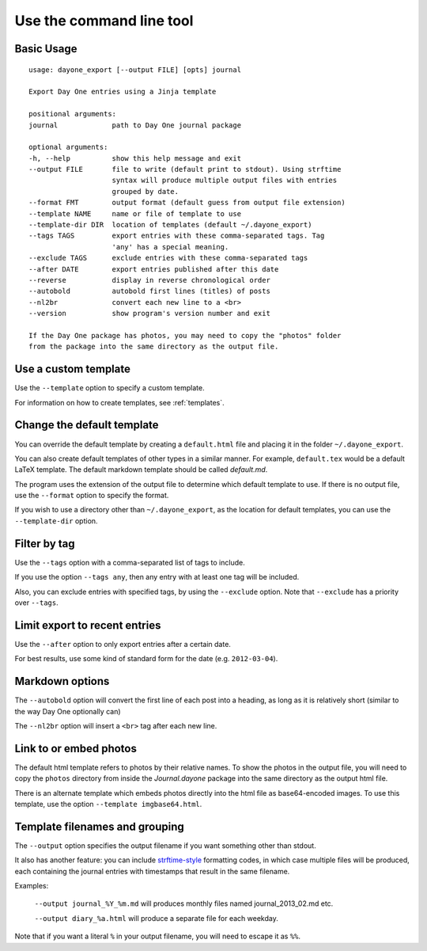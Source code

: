 .. highlight:: none

Use the command line tool
=========================


Basic Usage
-----------

::

    usage: dayone_export [--output FILE] [opts] journal

    Export Day One entries using a Jinja template

    positional arguments:
    journal             path to Day One journal package

    optional arguments:
    -h, --help          show this help message and exit
    --output FILE       file to write (default print to stdout). Using strftime
                        syntax will produce multiple output files with entries
                        grouped by date.
    --format FMT        output format (default guess from output file extension)
    --template NAME     name or file of template to use
    --template-dir DIR  location of templates (default ~/.dayone_export)
    --tags TAGS         export entries with these comma-separated tags. Tag
                        'any' has a special meaning.
    --exclude TAGS      exclude entries with these comma-separated tags
    --after DATE        export entries published after this date
    --reverse           display in reverse chronological order
    --autobold          autobold first lines (titles) of posts
    --nl2br             convert each new line to a <br>
    --version           show program's version number and exit

    If the Day One package has photos, you may need to copy the "photos" folder
    from the package into the same directory as the output file.

Use a custom template
---------------------

Use the ``--template`` option to specify a custom template.

For information on how to create templates, see :ref:`templates`.


Change the default template
---------------------------

You can override the default template by creating a ``default.html`` file
and placing it in the folder ``~/.dayone_export``.

You can also create default templates of other types in a similar manner.
For example, ``default.tex`` would be a default LaTeX template.
The default markdown template should be called `default.md`.

The program uses the extension of the output file to determine which
default template to use. If there is no output file, use the
``--format`` option to specify the format.

If you wish to use a directory other than ``~/.dayone_export``, as the
location for default templates, you can use the ``--template-dir`` option.

Filter by tag
-------------

Use the ``--tags`` option with a comma-separated list of tags to include.

If you use the option ``--tags any``, then any entry with at least one tag
will be included.

Also, you can exclude entries with specified tags, by using the ``--exclude``
option. Note that ``--exclude`` has a priority over ``--tags``.

Limit export to recent entries
------------------------------

Use the ``--after`` option to only export entries after a certain date.

For best results, use some kind of
standard form for the date (e.g. ``2012-03-04``).

Markdown options
----------------

The ``--autobold`` option will convert the first line of each post into a heading,
as long as it is relatively short (similar to the way Day One optionally can)

The ``--nl2br`` option will insert a ``<br>`` tag after each new line.


Link to or embed photos
-----------------------

The default html template refers to photos by their relative names.
To show the photos in the output file, you will need to copy the ``photos``
directory from inside the `Journal.dayone` package into the same directory
as the output html file.

There is an alternate template which embeds photos directly into the html
file as base64-encoded images. To use this template, use the option
``--template imgbase64.html``.

Template filenames and grouping
-------------------------------

The ``--output`` option specifies the output filename if you
want something other than stdout.

It also has another feature: you can include strftime-style_ formatting codes,
in which case multiple files will be produced, each containing the journal
entries with timestamps that result in the same filename.

Examples:

  ``--output journal_%Y_%m.md`` will produces monthly files named
  journal_2013_02.md etc.

  ``--output diary_%a.html`` will produce a separate file for each weekday.

Note that if you want a literal ``%`` in your output filename, you will need
to escape it as ``%%``.

.. _strftime-style: http://docs.python.org/2/library/datetime.html#strftime-strptime-behavior
